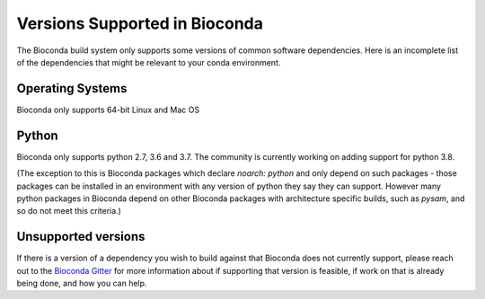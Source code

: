 
Versions Supported in Bioconda
==============================
The Bioconda build system only supports some versions of common software dependencies.
Here is an incomplete list of the dependencies that might be relevant to your
conda environment.

Operating Systems
-----------------
Bioconda only supports 64-bit Linux and Mac OS

Python
------
Bioconda only supports python 2.7, 3.6 and 3.7. The community is currently working on adding support for
python 3.8.

(The exception to this is Bioconda packages which declare `noarch: python` and only depend on
such packages - those packages can be installed in an environment with any version of python
they say they can support.
However many python packages in Bioconda depend on other Bioconda packages with architecture specific
builds, such as `pysam`, and so do not meet this criteria.)

Unsupported versions
--------------------
If there is a version of a dependency you wish to build against that Bioconda does not currently support,
please reach out to the `Bioconda Gitter <https://gitter.im/bioconda/Lobby>`_ for more information
about if supporting that version is feasible, if work on that is already being done, and how you
can help.
